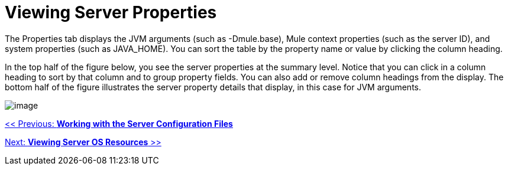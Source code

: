 = Viewing Server Properties

The Properties tab displays the JVM arguments (such as -Dmule.base), Mule context properties (such as the server ID), and system properties (such as JAVA_HOME). You can sort the table by the property name or value by clicking the column heading.

In the top half of the figure below, you see the server properties at the summary level. Notice that you can click in a column heading to sort by that column and to group property fields. You can also add or remove column headings from the display. The bottom half of the figure illustrates the server property details that display, in this case for JVM arguments.

image:/documentation-3.2/download/attachments/36110802/properties-top.png?version=1&modificationDate=1299549058125[image]

link:/documentation-3.2/display/32X/Working+with+the+Server+Configuration+Files[<< Previous: *Working with the Server Configuration Files*]

link:/documentation-3.2/display/32X/Viewing+Server+OS+Resources[Next: *Viewing Server OS Resources* >>]
